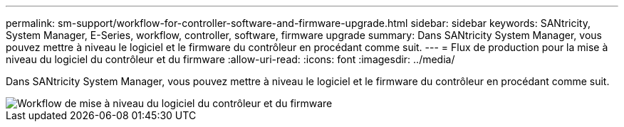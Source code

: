 ---
permalink: sm-support/workflow-for-controller-software-and-firmware-upgrade.html 
sidebar: sidebar 
keywords: SANtricity, System Manager, E-Series, workflow, controller, software, firmware upgrade 
summary: Dans SANtricity System Manager, vous pouvez mettre à niveau le logiciel et le firmware du contrôleur en procédant comme suit. 
---
= Flux de production pour la mise à niveau du logiciel du contrôleur et du firmware
:allow-uri-read: 
:icons: font
:imagesdir: ../media/


[role="lead"]
Dans SANtricity System Manager, vous pouvez mettre à niveau le logiciel et le firmware du contrôleur en procédant comme suit.

image::../media/sam1130-flw-firmware-upgrade.gif[Workflow de mise à niveau du logiciel du contrôleur et du firmware]
